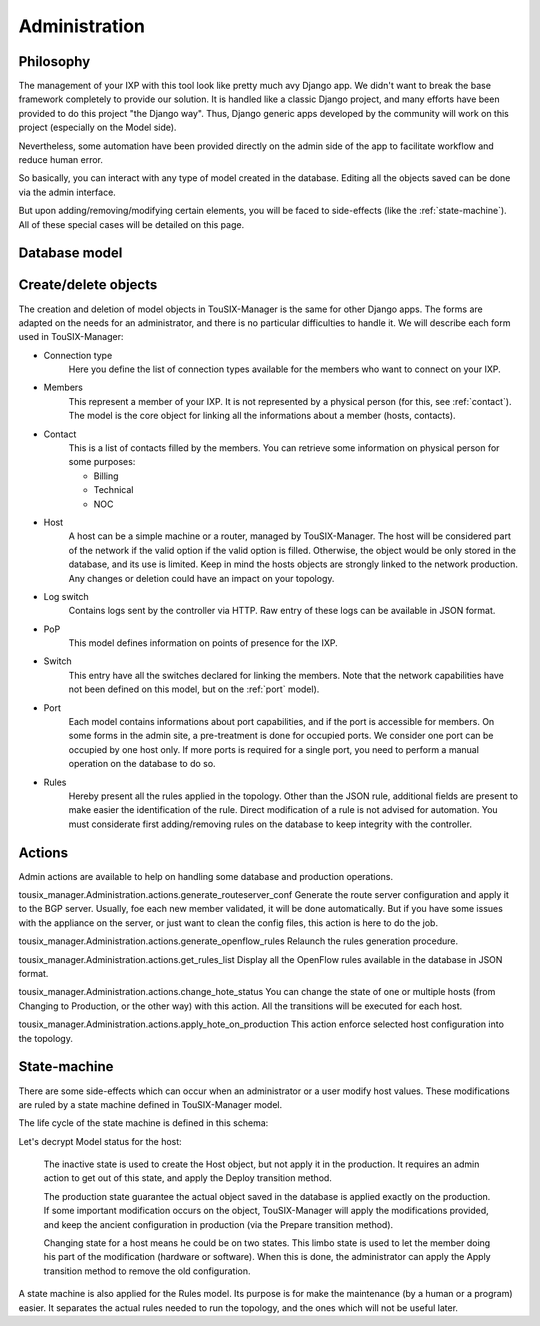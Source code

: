 Administration
==============


Philosophy
----------

The management of your IXP with this tool look like pretty much avy Django app.
We didn't want to break the base framework completely to provide our solution.
It is handled like a classic Django project, and many efforts have been provided to do this project "the Django way".
Thus, Django generic apps developed by the community will work on this project (especially on the Model side).

Nevertheless, some automation have been provided directly on the admin side of the app to facilitate workflow and reduce human error.


So basically, you can interact with any type of model created in the database.
Editing all the objects saved can be done via the admin interface.

But upon adding/removing/modifying certain elements, you will be faced to side-effects (like the :ref:`state-machine`).
All of these special cases will be detailed on this page.

.. _database-model:

Database model
--------------

.. image:: images/model_tousix_manager.png

Create/delete objects
---------------------

The creation and deletion of model objects in TouSIX-Manager is the same for other Django apps.
The forms are adapted on the needs for an administrator, and there is no particular difficulties to handle it.
We will describe each form used in TouSIX-Manager:

* Connection type
    Here you define the list of connection types available for the members who want to connect on your IXP.

* Members
    This represent a member of your IXP. It is not represented by a physical person (for this, see :ref:`contact`).
    The model is the core object for linking all the informations about a member (hosts, contacts).

.. _contact:
* Contact
    This is a list of contacts filled by the members. You can retrieve some information on physical person for some purposes:

    * Billing
    * Technical
    * NOC

* Host
    A host can be a simple machine or a router, managed by TouSIX-Manager.
    The host will be considered part of the network if the valid option if the valid option is filled.
    Otherwise, the object would be only stored in the database, and its use is limited.
    Keep in mind the hosts objects are strongly linked to the network production.
    Any changes or deletion could have an impact on your topology.

* Log switch
    Contains logs sent by the controller via HTTP. Raw entry of these logs can be available in JSON format.

* PoP
    This model defines information on points of presence for the IXP.

* Switch
    This entry have all the switches declared for linking the members.
    Note that the network capabilities have not been defined on this model, but on the :ref:`port` model).

.. _port:
* Port
    Each model contains informations about port capabilities, and if the port is accessible for members.
    On some forms in the admin site, a pre-treatment is done for occupied ports.
    We consider one port can be occupied by one host only.
    If more ports is required for a single port, you need to perform a manual operation on the database to do so.

* Rules
    Hereby present all the rules applied in the topology.
    Other than the JSON rule, additional fields are present to make easier the identification of the rule.
    Direct modification of a rule is not advised for automation.
    You must considerate first adding/removing rules on the database to keep integrity with the controller.

Actions
-------

Admin actions are available to help on handling some database and production operations.

tousix_manager.Administration.actions.generate_routeserver_conf
Generate the route server configuration and apply it to the BGP server.
Usually, foe each new member validated, it will be done automatically.
But if you have some issues with the appliance on the server, or just want to clean the config files, this action is here to do the job.

tousix_manager.Administration.actions.generate_openflow_rules
Relaunch the rules generation procedure.

tousix_manager.Administration.actions.get_rules_list
Display all the OpenFlow rules available in the database in JSON format.

tousix_manager.Administration.actions.change_hote_status
You can change the state of one or multiple hosts (from Changing to Production, or the other way) with this action.
All the transitions will be executed for each host.

tousix_manager.Administration.actions.apply_hote_on_production
This action enforce selected host configuration into the topology.

.. _state-machine:

State-machine
-------------

There are some side-effects which can occur when an administrator or a user modify host values.
These modifications are ruled by a state machine defined in TouSIX-Manager model.

The life cycle of the state machine is defined in this schema:

.. image:: images/transitions.png


Let's decrypt Model status for the host:

    The inactive state is used to create the Host object, but not apply it in the production.
    It requires an admin action to get out of this state, and apply the Deploy transition method.

    The production state guarantee the actual object saved in the database is applied exactly on the production.
    If some important modification occurs on the object,
    TouSIX-Manager will apply the modifications provided, and keep the ancient configuration in production (via the Prepare transition method).

    Changing state for a host means he could be on two states.
    This limbo state is used to let the member doing his part of the modification (hardware or software).
    When this is done, the administrator can apply the Apply transition method to remove the old configuration.

A state machine is also applied for the Rules model.
Its purpose is for make  the maintenance (by a human or a program) easier.
It separates the actual rules needed to run the topology, and the ones which will not be useful later.